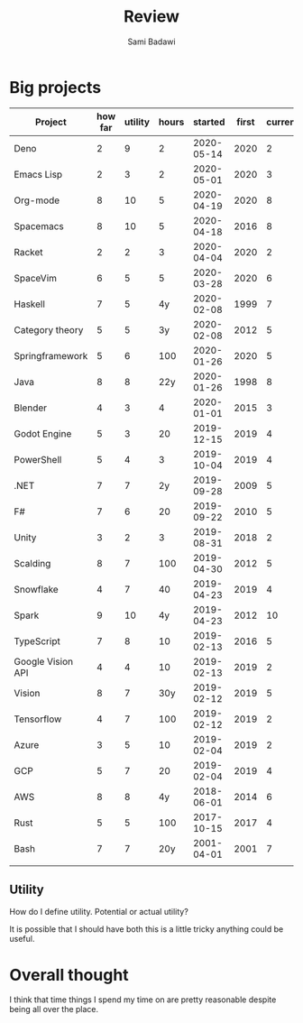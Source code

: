 #+OPTIONS: ^:nil
#+author: Sami Badawi
#+title: Review
#+description: For weekly and monthly review

* Big projects

| Project           | how far | utility | hours |    started | first | current |
|-------------------+---------+---------+-------+------------+-------+---------|
| Deno              |       2 |       9 |     2 | 2020-05-14 |  2020 |       2 |
| Emacs Lisp        |       2 |       3 |     2 | 2020-05-01 |  2020 |       3 |
| Org-mode          |       8 |      10 |     5 | 2020-04-19 |  2020 |       8 |
| Spacemacs         |       8 |      10 |     5 | 2020-04-18 |  2016 |       8 |
| Racket            |       2 |       2 |     3 | 2020-04-04 |  2020 |       2 |
| SpaceVim          |       6 |       5 |     5 | 2020-03-28 |  2020 |       6 |
| Haskell           |       7 |       5 |    4y | 2020-02-08 |  1999 |       7 |
| Category theory   |       5 |       5 |    3y | 2020-02-08 |  2012 |       5 |
| Springframework   |       5 |       6 |   100 | 2020-01-26 |  2020 |       5 |
| Java              |       8 |       8 |   22y | 2020-01-26 |  1998 |       8 |
| Blender           |       4 |       3 |     4 | 2020-01-01 |  2015 |       3 |
| Godot Engine      |       5 |       3 |    20 | 2019-12-15 |  2019 |       4 |
| PowerShell        |       5 |       4 |     3 | 2019-10-04 |  2019 |       4 |
| .NET              |       7 |       7 |    2y | 2019-09-28 |  2009 |       5 |
| F#                |       7 |       6 |    20 | 2019-09-22 |  2010 |       5 |
| Unity             |       3 |       2 |     3 | 2019-08-31 |  2018 |       2 |
| Scalding          |       8 |       7 |   100 | 2019-04-30 |  2012 |       5 |
| Snowflake         |       4 |       7 |    40 | 2019-04-23 |  2019 |       4 |
| Spark             |       9 |      10 |    4y | 2019-04-23 |  2012 |      10 |
| TypeScript        |       7 |       8 |    10 | 2019-02-13 |  2016 |       5 |
| Google Vision API |       4 |       4 |    10 | 2019-02-13 |  2019 |       2 |
| Vision            |       8 |       7 |   30y | 2019-02-12 |  2019 |       5 |
| Tensorflow        |       4 |       7 |   100 | 2019-02-12 |  2019 |       2 |
| Azure             |       3 |       5 |    10 | 2019-02-04 |  2019 |       2 |
| GCP               |       5 |       7 |    20 | 2019-02-04 |  2019 |       4 |
| AWS               |       8 |       8 |    4y | 2018-06-01 |  2014 |       6 |
| Rust              |       5 |       5 |   100 | 2017-10-15 |  2017 |       4 |
| Bash              |       7 |       7 |   20y | 2001-04-01 |  2001 |       7 |
|                   |         |         |       |            |       |         |


** Utility

How do I define utility. Potential or actual utility?

It is possible that I should have both this is a little tricky anything could be useful.

* Overall thought

I think that time things I spend my time on are pretty reasonable despite being all over the place.

